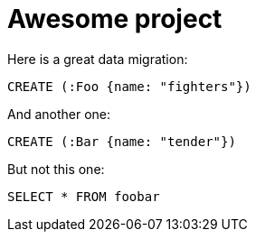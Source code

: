 = Awesome project

Here is a great data migration:

[source,cypher,id=initial-data,author=fbiville]
----
CREATE (:Foo {name: "fighters"})
----

And another one:

[source,cypher,id=more-data,author=fbiville]
----
CREATE (:Bar {name: "tender"})
----

But not this one:

[source,sql]
----
SELECT * FROM foobar
----